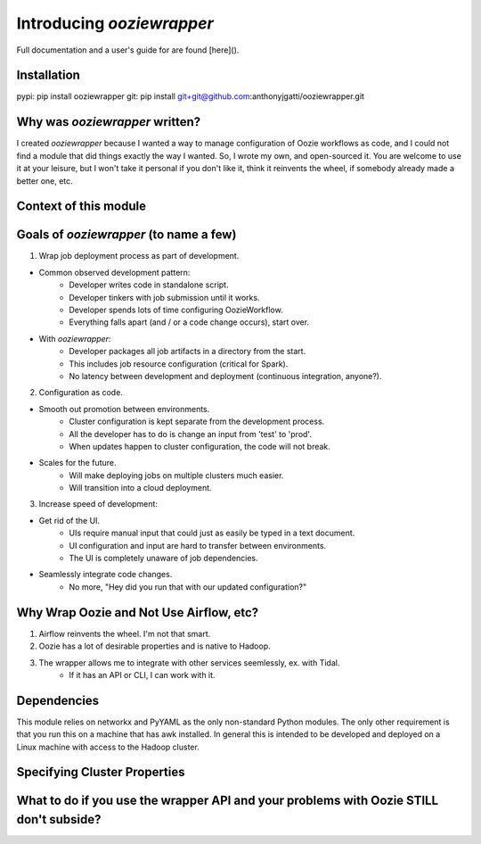 Introducing `ooziewrapper`
==========================

Full documentation and a user's guide for are found [here]().

Installation
------------

pypi: pip install ooziewrapper
git: pip install git+git@github.com:anthonyjgatti/ooziewrapper.git

Why was `ooziewrapper` written?
-------------------------------

I created `ooziewrapper` because I wanted a way to manage configuration of Oozie
workflows as code, and I could not find a module that did things exactly the way
I wanted. So, I wrote my own, and open-sourced it. You are welcome to use it at
your leisure, but I won't take it personal if you don't like it, think it
reinvents the wheel, if somebody already made a better one, etc.

Context of this module
----------------------

Goals of `ooziewrapper` (to name a few)
---------------------------------------

1. Wrap job deployment process as part of development.

* Common observed development pattern:
	- Developer writes code in standalone script.
	- Developer tinkers with job submission until it works.
	- Developer spends lots of time configuring OozieWorkflow.
	- Everything falls apart (and / or a code change occurs), start over.

* With `ooziewrapper`:
	- Developer packages all job artifacts in a directory from the start.
	- This includes job resource configuration (critical for Spark).
	- No latency between development and deployment (continuous integration, anyone?).

2. Configuration as code.

* Smooth out promotion between environments.
	- Cluster configuration is kept separate from the development process.
	- All the developer has to do is change an input from 'test' to 'prod'.
	- When updates happen to cluster configuration, the code will not break.

* Scales for the future.
	- Will make deploying jobs on multiple clusters much easier.
	- Will transition into a cloud deployment.

3. Increase speed of development:

* Get rid of the UI.
	- UIs require manual input that could just as easily be typed in a text document.
	- UI configuration and input are hard to transfer between environments.
	- The UI is completely unaware of job dependencies.

* Seamlessly integrate code changes.
	- No more, "Hey did you run that with our updated configuration?"

Why Wrap Oozie and Not Use Airflow, etc?
----------------------------------------

1. Airflow reinvents the wheel. I'm not that smart.
2. Oozie has a lot of desirable properties and is native to Hadoop.
3. The wrapper allows me to integrate with other services seemlessly, ex. with Tidal.
	* If it has an API or CLI, I can work with it.

Dependencies
------------

This module relies on networkx and PyYAML as the only non-standard Python modules.
The only other requirement is that you run this on a machine that has awk installed.
In general this is intended to be developed and deployed on a Linux machine with
access to the Hadoop cluster.

Specifying Cluster Properties
-----------------------------

What to do if you use the wrapper API and your problems with Oozie STILL don't subside?
---------------------------------------------------------------------------------------
